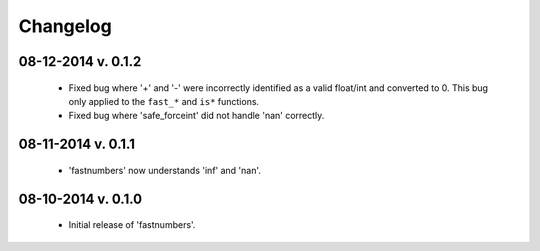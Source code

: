 .. _changelog:

Changelog
---------

08-12-2014 v. 0.1.2
'''''''''''''''''''

    - Fixed bug where '+' and '-' were incorrectly identified as a valid
      float/int and converted to 0.  This bug only applied to the ``fast_*``
      and ``is*`` functions.
    - Fixed bug where 'safe_forceint' did not handle 'nan' correctly.

08-11-2014 v. 0.1.1
'''''''''''''''''''

    - 'fastnumbers' now understands 'inf' and 'nan'.

08-10-2014 v. 0.1.0
'''''''''''''''''''

    - Initial release of 'fastnumbers'.
